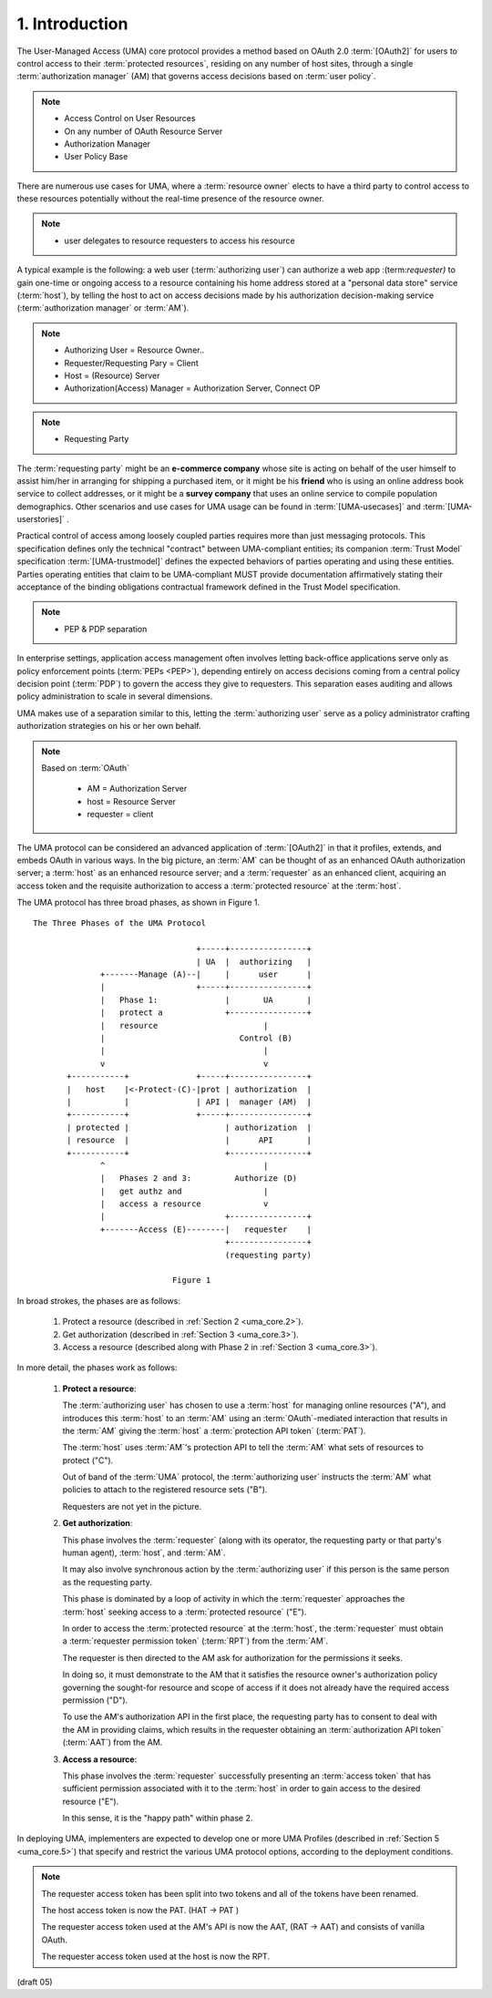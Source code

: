 1.  Introduction
=================================

The User-Managed Access (UMA) core protocol provides 
a method based on OAuth 2.0 :term:`[OAuth2]` 
for users to control access to their :term:`protected resources`,
residing on any number of host sites, 
through a single :term:`authorization manager` (AM) 
that governs access decisions based on :term:`user policy`.

.. note::
    - Access Control on User Resources
    - On any number of OAuth Resource Server
    - Authorization Manager 
    - User Policy Base

.. glossary::

    User Policy
        (TDB)

There are numerous use cases for UMA, 
where a :term:`resource owner` elects to have a third party 
to control access to these resources potentially 
without the real-time presence of the resource owner.  

.. note::

    - user delegates to resource requesters to access his resource

A typical example is the following: 
a web user (:term:`authorizing user`) can authorize a web app :(term:`requester)` 
to gain one-time or ongoing access to a resource 
containing his home address stored at a "personal data store" service (:term:`host`), 
by telling the host to act on access decisions 
made by his authorization decision-making service (:term:`authorization manager` or :term:`AM`).  

.. note::

    - Authorizing User  = Resource Owner..
    - Requester/Requesting Pary = Client 
    - Host = (Resource) Server
    - Authorization(Access) Manager = Authorization Server, Connect OP

.. note::
    - Requesting Party

The :term:`requesting party` might be an **e-commerce company**
whose site is acting on behalf of the user himself 
to assist him/her in arranging for shipping a purchased item, 
or it might be his **friend** who is using an online address book service 
to collect addresses, 
or it might be a **survey company** that uses an online service 
to compile population demographics.  
Other scenarios and use cases for UMA usage can be found 
in :term:`[UMA-usecases]` and :term:`[UMA-userstories]` .

.. glossary::
    
    Trust Model
        (TBD)

Practical control of access among loosely coupled parties 
requires more than just messaging protocols.  
This specification defines only the technical "contract" 
between UMA-compliant entities; 
its companion :term:`Trust Model` specification :term:`[UMA-trustmodel]` 
defines the expected behaviors of parties operating and 
using these entities.
Parties operating entities that claim to be UMA-compliant 
MUST provide documentation affirmatively stating their acceptance 
of the binding obligations contractual framework 
defined in the Trust Model specification.

.. note::
    - PEP & PDP separation

In enterprise settings, 
application access management often involves letting back-office applications serve 
only as policy enforcement points (:term:`PEPs <PEP>`), 
depending entirely on access decisions 
coming from a central policy decision point (:term:`PDP`) 
to govern the access they give to requesters.  
This separation eases auditing and allows policy administration 
to scale in several dimensions.  

UMA makes use of a separation similar to this, 
letting the :term:`authorizing user` serve 
as a policy administrator crafting authorization strategies on his or her own behalf.

.. note::
    Based on :term:`OAuth`

        - AM  = Authorization Server
        - host  = Resource Server
        - requester = client

The UMA protocol can be considered an advanced application of
:term:`[OAuth2]` in that it profiles, extends, and embeds OAuth 
in various ways.  
In the big picture, 
an :term:`AM` can be thought of as an enhanced OAuth authorization server; 
a :term:`host` as an enhanced resource server;
and a :term:`requester` as an enhanced client, 
acquiring an access token and
the requisite authorization to access a :term:`protected resource` at the :term:`host`.

The UMA protocol has three broad phases, as shown in Figure 1.



::
        
    The Three Phases of the UMA Protocol

                                      +-----+----------------+
                                      | UA  |  authorizing   |
                  +-------Manage (A)--|     |      user      |
                  |                   +-----+----------------+
                  |   Phase 1:              |       UA       |
                  |   protect a             +----------------+
                  |   resource                      |
                  |                            Control (B)
                  |                                 |
                  v                                 v
           +-----------+              +-----+----------------+
           |   host    |<-Protect-(C)-|prot | authorization  |
           |           |              | API |  manager (AM)  |
           +-----------+              +-----+----------------+
           | protected |                    | authorization  |
           | resource  |                    |      API       |
           +-----------+                    +----------------+
                  ^                                 |
                  |   Phases 2 and 3:         Authorize (D)
                  |   get authz and                 |
                  |   access a resource             v
                  |                         +----------------+
                  +-------Access (E)--------|   requester    |
                                            +----------------+
                                            (requesting party)

                                 Figure 1



In broad strokes, the phases are as follows:

   1.  Protect a resource (described in :ref:`Section 2 <uma_core.2>`).

   2.  Get authorization (described in :ref:`Section 3 <uma_core.3>`).

   3.  Access a resource (described along with Phase 2 in :ref:`Section 3 <uma_core.3>`).

In more detail, the phases work as follows:

   1.   **Protect a resource**:

        The :term:`authorizing user` has chosen to use a :term:`host` 
        for managing online resources ("A"), 
        and introduces this :term:`host` to an :term:`AM` 
        using an :term:`OAuth`-mediated interaction 
        that results in the :term:`AM` giving the :term:`host` 
        a :term:`protection API token` (:term:`PAT`).  

        The :term:`host` uses :term:`AM`'s protection API 
        to tell the :term:`AM` what sets of resources to protect ("C").  

        Out of band of the :term:`UMA` protocol, 
        the :term:`authorizing user` instructs the :term:`AM` 
        what policies to attach to the registered resource sets ("B").  

        Requesters are not yet in the picture.


   2.   **Get authorization**:

        This phase involves the :term:`requester` (along with its operator,
        the requesting party or that party's human agent), 
        :term:`host`, and :term:`AM`.  

        It may also involve synchronous action 
        by the :term:`authorizing user` 
        if this person is the same person as the requesting party.

        This phase is dominated by a loop of activity 
        in which the :term:`requester` approaches the :term:`host` 
        seeking access to a :term:`protected resource` ("E").

        In order to access the :term:`protected resource` at the :term:`host`, 
        the :term:`requester` must obtain a :term:`requester permission token` (:term:`RPT`) 
        from the :term:`AM`.  

        The requester is then directed to the AM ask for authorization 
        for the permissions it seeks.  
            
        In doing so, 
        it must demonstrate to the AM 
        that it satisfies the resource owner's authorization policy 
        governing the sought-for resource and scope of access 
        if it does not already have the required access permission ("D").  

        To use the AM's authorization API in the first place, 
        the requesting party has to consent to deal with the AM in providing claims, 
        which results in the requester obtaining an :term:`authorization API token` (:term:`AAT`) 
        from the AM.


   3.   **Access a resource**:

        This phase involves the :term:`requester` successfully presenting 
        an :term:`access token` that has sufficient permission 
        associated with it to the :term:`host` in order to gain access
        to the desired resource ("E").  

        In this sense, it is the "happy path" within phase 2.

In deploying UMA, 
implementers are expected to develop one or more UMA Profiles 
(described in :ref:`Section 5 <uma_core.5>`) 
that specify and restrict the various UMA protocol options, 
according to the deployment conditions.

.. glossary::

    Phase 1
    UMA Phase 1
        Resource Procection Phase. 

        Resource is at :term:`host`. Protected by :term:`AM` with :term:`UMA` protocol.

    Phase 2
    UMA Phase 2
        Authorization Phase. 

        :term:`AM` issues :term:`access token` to :term:`requester` with :term:`OAuth` protocol.

    Phase 3
    UMA Phase 3
        Resrouce Access Phase. 

        :term:`requester` as OAuth :term:`client` ask the :term:`host` to return resources.

.. glossary::

    PAT
    Protection API Token
        - Host --- (PAT) --> AM

    AAT
    Authorization API Token
        - Requester --- (AAT) ---> AM


    RPT
    Requester Permission Token
        - Requester --- (RPT) ---> Host

        .. note::
            - Formerly known as **Requester Access Token**

.. note::
    The requester access token has been split into two tokens
    and all of the tokens have been renamed.  

    The host access token is now the PAT.   (HAT -> PAT )

    The requester access token used at the AM's API is now the AAT,  (RAT -> AAT)
    and consists of vanilla OAuth.  

    The requester access token used at the host is now the RPT.

(draft 05)
